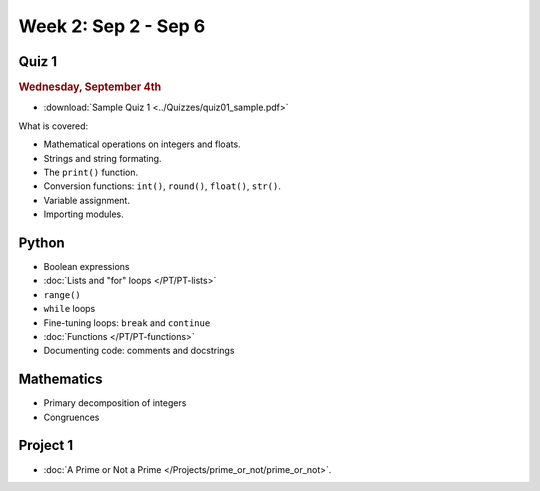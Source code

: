 Week 2: Sep 2 - Sep 6
=====================

Quiz 1
~~~~~~

.. rubric:: Wednesday, September 4th

* :download:`Sample Quiz 1 <../Quizzes/quiz01_sample.pdf>`

What is covered:

* Mathematical operations on integers and floats.
* Strings and string formating.
* The ``print()`` function.
* Conversion functions: ``int()``, ``round()``, ``float()``, ``str()``.
* Variable assignment.
* Importing modules.

Python
~~~~~~

* Boolean expressions
* :doc:`Lists and "for" loops </PT/PT-lists>`
* ``range()``
* ``while`` loops
* Fine-tuning loops: ``break`` and ``continue``
* :doc:`Functions </PT/PT-functions>`
* Documenting code: comments and docstrings


Mathematics
~~~~~~~~~~~

* Primary decomposition of integers
* Congruences

Project 1
~~~~~~~~~

..
    Comment:
    .. rubric:: Due: Saturday, February 18, 11:59 PM.

* :doc:`A Prime or Not a Prime </Projects/prime_or_not/prime_or_not>`.


..
    Comment:
    Week 2 notebook
    ~~~~~~~~~~~~~~~
    - `View online <../_static/weekly_notebooks/week02_notebook.html>`_
    - `Download <../_static/weekly_notebooks/week02_notebook.ipynb>`_ (after downloading put it in the directory where you keep your Jupyter notebooks).